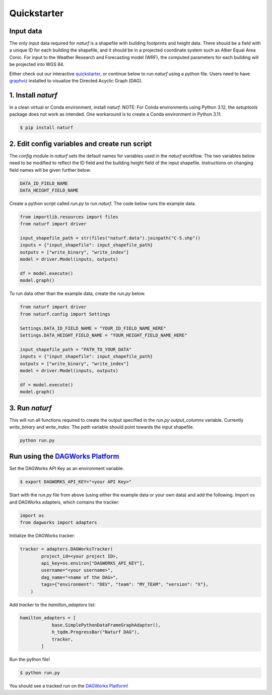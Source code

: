 
Quickstarter
============


Input data
----------

The only input data required for `naturf` is a shapefile with building footprints and height data. There should be a field with a unique ID for each building the shapefile, and it should be in a projected coordinate system such as Alber Equal Area Conic. For input to the Weather Research and Forecasting model (WRF), the computed parameters for each building will be projected into WGS 84.

Either check out our interactive `quickstarter <quickstarter.rst>`_, or continue below to run `naturf` using a python file. Users need to have `graphviz <https://graphviz.org/download/>`_ installed to visualize the Directed Acyclic Graph (DAG).

1. Install `naturf`
-------------------

In a clean virtual or Conda environment, install `naturf`. NOTE: For Conda environments using Python 3.12, the `setuptools` package does not work as intended. One workaround is to create a Conda environment in Python 3.11.

.. code:: bash

    $ pip install naturf

2. Edit config variables and create run script
----------------------------------------------

The `config` module in `naturf` sets the default names for variables used in the `naturf` workflow. The two variables below need to be modified to reflect the ID field and the building height field of the input shapefile. Instructions on changing field names will be given further below.

.. code:: python

    DATA_ID_FIELD_NAME
    DATA_HEIGHT_FIELD_NAME

Create a python script called `run.py` to run `naturf`. The code below runs the example data.

.. code:: python3

    from importlib.resources import files
    from naturf import driver

    input_shapefile_path = str(files("naturf.data").joinpath("C-5.shp"))
    inputs = {"input_shapefile": input_shapefile_path}
    outputs = ["write_binary", "write_index"]
    model = driver.Model(inputs, outputs)

    df = model.execute()
    model.graph()

To run data other than the example data, create the `run.py` below.

.. code:: python3

    from naturf import driver
    from naturf.config import Settings

    Settings.DATA_ID_FIELD_NAME = "YOUR_ID_FIELD_NAME_HERE"
    Settings.DATA_HEIGHT_FIELD_NAME = "YOUR_HEIGHT_FIELD_NAME_HERE"

    input_shapefile_path = "PATH_TO_YOUR_DATA"
    inputs = {"input_shapefile": input_shapefile_path}
    outputs = ["write_binary", "write_index"]
    model = driver.Model(inputs, outputs)

    df = model.execute()
    model.graph()

3. Run `naturf`
---------------
This will run all functions required to create the output specified in the `run.py` `output_columns` variable. Currently `write_binary` and `write_index`. The `path` variable should point towards the input shapefile.

.. code:: bash

    python run.py


Run using the `DAGWorks Platform <app.dagworks.io>`_
----------------------------------------------------

Set the DAGWorks API Key as an environment variable:

.. code:: bash

    $ export DAGWORKS_API_KEY="<your API Key>"


Start with the `run.py` file from above (using either the example data or your own data) and add the following. Import os and DAGWorks adapters, which contains the tracker:

.. code:: python3

    import os
    from dagworks import adapters


Initialize the DAGWorks tracker:

.. code:: python3

    tracker = adapters.DAGWorksTracker(
            project_id=<your project ID>,
            api_key=os.environ["DAGWORKS_API_KEY"],
            username="<your username>",
            dag_name="<name of the DAG>",
            tags={"environment": "DEV", "team": "MY_TEAM", "version": "X"},
        )


Add `tracker` to the `hamilton_adaptors` list:

.. code:: python3

    hamilton_adapters = [
                base.SimplePythonDataFrameGraphAdapter(),
                h_tqdm.ProgressBar("Naturf DAG"),
                tracker,
            ]


Run the python file!

.. code:: bash

    $ python run.py


You should see a tracked run on the `DAGWorks Platform <app.dagworks.io>`_!
